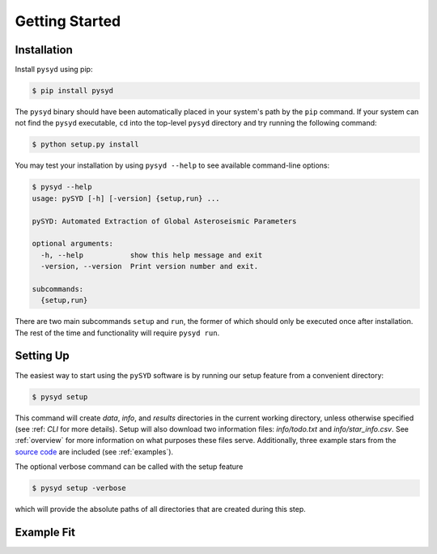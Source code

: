 .. _quickstart:

Getting Started
###############

.. _installation:



Installation
************

Install ``pysyd`` using pip:

.. code-block:: bash

    $ pip install pysyd

The ``pysyd`` binary should have been automatically placed in your system's path by the
``pip`` command. If your system can not find the ``pysyd`` executable, ``cd`` into the 
top-level ``pysyd`` directory and try running the following command:

.. code-block:: bash

    $ python setup.py install

You may test your installation by using ``pysyd --help`` to see available command-line options:

.. code-block:: bash
		
    $ pysyd --help
    usage: pySYD [-h] [-version] {setup,run} ...

    pySYD: Automated Extraction of Global Asteroseismic Parameters

    optional arguments:
      -h, --help           show this help message and exit
      -version, --version  Print version number and exit.

    subcommands:
      {setup,run}

There are two main subcommands ``setup`` and ``run``, the former of which should only be
executed once after installation. The rest of the time and functionality will require ``pysyd run``.



Setting Up
**********

The easiest way to start using the ``pySYD`` software is by running our setup feature
from a convenient directory:

.. code-block:: bash

    $ pysyd setup

This command will create `data`, `info`, and `results` directories in the current working 
directory, unless otherwise specified (see :ref: `CLI` for more details). Setup will also 
download two information files: `info/todo.txt` and `info/star_info.csv`. See :ref:`overview` 
for more information on what purposes these files serve. Additionally, three example stars 
from the `source code <https://github.com/ashleychontos/pySYD>`_ are included (see :ref:`examples`).

The optional verbose command can be called with the setup feature 

.. code-block:: bash

    $ pysyd setup -verbose

which will provide the absolute paths of all directories that are created during this step.



Example Fit
***********




